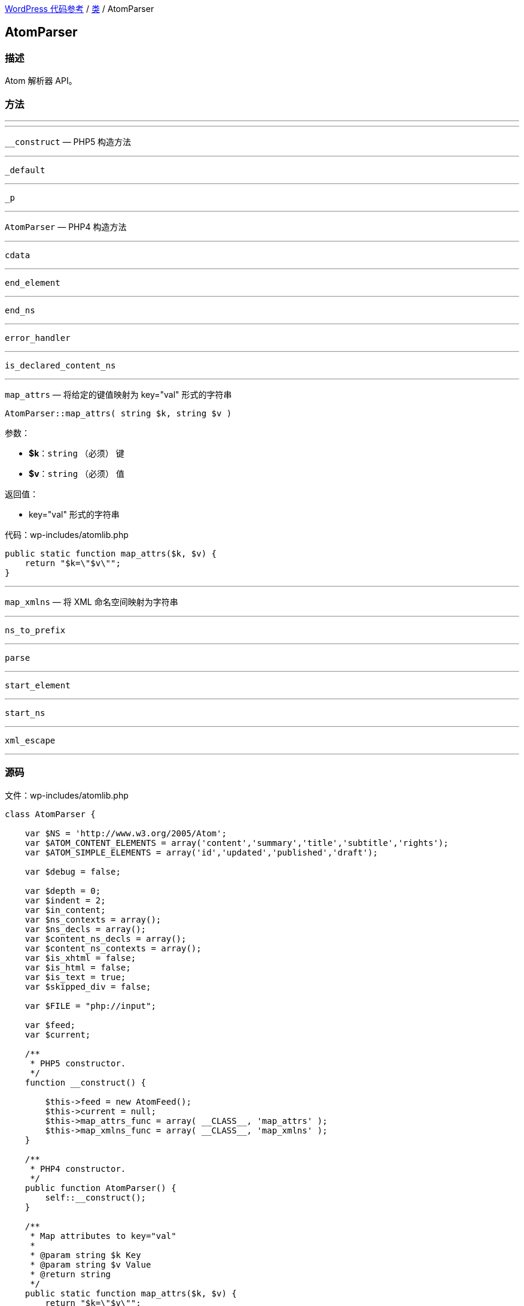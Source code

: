 link:../README.adoc[WordPress 代码参考] / link:../Classes.adoc[类] / AtomParser

== AtomParser

=== 描述

Atom 解析器 API。

=== 方法

---

.`__construct` — PHP5 构造方法

---

`__construct` — PHP5 构造方法

---

`_default`

---

`_p`

---

`AtomParser` — PHP4 构造方法

---

`cdata`

---

`end_element`

---

`end_ns`

---

`error_handler`

---

`is_declared_content_ns`

---

`map_attrs` — 将给定的键值映射为 key="val" 形式的字符串
****
[source, php]
AtomParser::map_attrs( string $k, string $v )

.参数：
* *$k*：`string` （必须） 键
* *$v*：`string` （必须） 值

.返回值：
* key="val" 形式的字符串

[source, php]
.代码：wp-includes/atomlib.php
----
public static function map_attrs($k, $v) {
    return "$k=\"$v\"";
}
----
****

---

`map_xmlns` — 将 XML 命名空间映射为字符串

---

`ns_to_prefix`

---

`parse`

---

`start_element`

---

`start_ns`

---

`xml_escape`

---

=== 源码

[source, php]
.文件：wp-includes/atomlib.php
----
class AtomParser {

    var $NS = 'http://www.w3.org/2005/Atom';
    var $ATOM_CONTENT_ELEMENTS = array('content','summary','title','subtitle','rights');
    var $ATOM_SIMPLE_ELEMENTS = array('id','updated','published','draft');

    var $debug = false;

    var $depth = 0;
    var $indent = 2;
    var $in_content;
    var $ns_contexts = array();
    var $ns_decls = array();
    var $content_ns_decls = array();
    var $content_ns_contexts = array();
    var $is_xhtml = false;
    var $is_html = false;
    var $is_text = true;
    var $skipped_div = false;

    var $FILE = "php://input";

    var $feed;
    var $current;

    /**
     * PHP5 constructor.
     */
    function __construct() {

        $this->feed = new AtomFeed();
        $this->current = null;
        $this->map_attrs_func = array( __CLASS__, 'map_attrs' );
        $this->map_xmlns_func = array( __CLASS__, 'map_xmlns' );
    }

    /**
     * PHP4 constructor.
     */
    public function AtomParser() {
        self::__construct();
    }

    /**
     * Map attributes to key="val"
     *
     * @param string $k Key
     * @param string $v Value
     * @return string
     */
    public static function map_attrs($k, $v) {
        return "$k=\"$v\"";
    }

    /**
     * Map XML namespace to string.
     *
     * @param indexish $p XML Namespace element index
     * @param array $n Two-element array pair. [ 0 => {namespace}, 1 => {url} ]
     * @return string 'xmlns="{url}"' or 'xmlns:{namespace}="{url}"'
     */
    public static function map_xmlns($p, $n) {
        $xd = "xmlns";
        if( 0 < strlen($n[0]) ) {
            $xd .= ":{$n[0]}";
        }
        return "{$xd}=\"{$n[1]}\"";
    }

    function _p($msg) {
        if($this->debug) {
            print str_repeat(" ", $this->depth * $this->indent) . $msg ."\n";
        }
    }

    function error_handler($log_level, $log_text, $error_file, $error_line) {
        $this->error = $log_text;
    }

    function parse() {

        set_error_handler(array(&$this, 'error_handler'));

        array_unshift($this->ns_contexts, array());

        if ( ! function_exists( 'xml_parser_create_ns' ) ) {
            trigger_error( __( "PHP's XML extension is not available. Please contact your hosting provider to enable PHP's XML extension." ) );
            return false;
        }

        $parser = xml_parser_create_ns();
        xml_set_object($parser, $this);
        xml_set_element_handler($parser, "start_element", "end_element");
        xml_parser_set_option($parser,XML_OPTION_CASE_FOLDING,0);
        xml_parser_set_option($parser,XML_OPTION_SKIP_WHITE,0);
        xml_set_character_data_handler($parser, "cdata");
        xml_set_default_handler($parser, "_default");
        xml_set_start_namespace_decl_handler($parser, "start_ns");
        xml_set_end_namespace_decl_handler($parser, "end_ns");

        $this->content = '';

        $ret = true;

        $fp = fopen($this->FILE, "r");
        while ($data = fread($fp, 4096)) {
            if($this->debug) $this->content .= $data;

            if(!xml_parse($parser, $data, feof($fp))) {
                /* translators: 1: error message, 2: line number */
                trigger_error(sprintf(__('XML Error: %1$s at line %2$s')."\n",
                    xml_error_string(xml_get_error_code($parser)),
                    xml_get_current_line_number($parser)));
                $ret = false;
                break;
            }
        }
        fclose($fp);

        xml_parser_free($parser);

        restore_error_handler();

        return $ret;
    }

    function start_element($parser, $name, $attrs) {

        $tag = array_pop(explode(":", $name));

        switch($name) {
            case $this->NS . ':feed':
                $this->current = $this->feed;
                break;
            case $this->NS . ':entry':
                $this->current = new AtomEntry();
                break;
        };

        $this->_p("start_element('$name')");
        #$this->_p(print_r($this->ns_contexts,true));
        #$this->_p('current(' . $this->current . ')');

        array_unshift($this->ns_contexts, $this->ns_decls);

        $this->depth++;

        if(!empty($this->in_content)) {

            $this->content_ns_decls = array();

            if($this->is_html || $this->is_text)
                trigger_error("Invalid content in element found. Content must not be of type text or html if it contains markup.");

            $attrs_prefix = array();

            // resolve prefixes for attributes
            foreach($attrs as $key => $value) {
                $with_prefix = $this->ns_to_prefix($key, true);
                $attrs_prefix[$with_prefix[1]] = $this->xml_escape($value);
            }

            $attrs_str = join(' ', array_map($this->map_attrs_func, array_keys($attrs_prefix), array_values($attrs_prefix)));
            if(strlen($attrs_str) > 0) {
                $attrs_str = " " . $attrs_str;
            }

            $with_prefix = $this->ns_to_prefix($name);

            if(!$this->is_declared_content_ns($with_prefix[0])) {
                array_push($this->content_ns_decls, $with_prefix[0]);
            }

            $xmlns_str = '';
            if(count($this->content_ns_decls) > 0) {
                array_unshift($this->content_ns_contexts, $this->content_ns_decls);
                $xmlns_str .= join(' ', array_map($this->map_xmlns_func, array_keys($this->content_ns_contexts[0]), array_values($this->content_ns_contexts[0])));
                if(strlen($xmlns_str) > 0) {
                    $xmlns_str = " " . $xmlns_str;
                }
            }

            array_push($this->in_content, array($tag, $this->depth, "<". $with_prefix[1] ."{$xmlns_str}{$attrs_str}" . ">"));

        } else if(in_array($tag, $this->ATOM_CONTENT_ELEMENTS) || in_array($tag, $this->ATOM_SIMPLE_ELEMENTS)) {
            $this->in_content = array();
            $this->is_xhtml = $attrs['type'] == 'xhtml';
            $this->is_html = $attrs['type'] == 'html' || $attrs['type'] == 'text/html';
            $this->is_text = !in_array('type',array_keys($attrs)) || $attrs['type'] == 'text';
            $type = $this->is_xhtml ? 'XHTML' : ($this->is_html ? 'HTML' : ($this->is_text ? 'TEXT' : $attrs['type']));

            if(in_array('src',array_keys($attrs))) {
                $this->current->$tag = $attrs;
            } else {
                array_push($this->in_content, array($tag,$this->depth, $type));
            }
        } else if($tag == 'link') {
            array_push($this->current->links, $attrs);
        } else if($tag == 'category') {
            array_push($this->current->categories, $attrs);
        }

        $this->ns_decls = array();
    }

    function end_element($parser, $name) {

        $tag = array_pop(explode(":", $name));

        $ccount = count($this->in_content);

        # if we are *in* content, then let's proceed to serialize it
        if(!empty($this->in_content)) {
            # if we are ending the original content element
            # then let's finalize the content
            if($this->in_content[0][0] == $tag &&
                $this->in_content[0][1] == $this->depth) {
                $origtype = $this->in_content[0][2];
                array_shift($this->in_content);
                $newcontent = array();
                foreach($this->in_content as $c) {
                    if(count($c) == 3) {
                        array_push($newcontent, $c[2]);
                    } else {
                        if($this->is_xhtml || $this->is_text) {
                            array_push($newcontent, $this->xml_escape($c));
                        } else {
                            array_push($newcontent, $c);
                        }
                    }
                }
                if(in_array($tag, $this->ATOM_CONTENT_ELEMENTS)) {
                    $this->current->$tag = array($origtype, join('',$newcontent));
                } else {
                    $this->current->$tag = join('',$newcontent);
                }
                $this->in_content = array();
            } else if($this->in_content[$ccount-1][0] == $tag &&
                $this->in_content[$ccount-1][1] == $this->depth) {
                $this->in_content[$ccount-1][2] = substr($this->in_content[$ccount-1][2],0,-1) . "/>";
            } else {
                # else, just finalize the current element's content
                $endtag = $this->ns_to_prefix($name);
                array_push($this->in_content, array($tag, $this->depth, "</$endtag[1]>"));
            }
        }

        array_shift($this->ns_contexts);

        $this->depth--;

        if($name == ($this->NS . ':entry')) {
            array_push($this->feed->entries, $this->current);
            $this->current = null;
        }

        $this->_p("end_element('$name')");
    }

    function start_ns($parser, $prefix, $uri) {
        $this->_p("starting: " . $prefix . ":" . $uri);
        array_push($this->ns_decls, array($prefix,$uri));
    }

    function end_ns($parser, $prefix) {
        $this->_p("ending: #" . $prefix . "#");
    }

    function cdata($parser, $data) {
        $this->_p("data: #" . str_replace(array("\n"), array("\\n"), trim($data)) . "#");
        if(!empty($this->in_content)) {
            array_push($this->in_content, $data);
        }
    }

    function _default($parser, $data) {
        # when does this gets called?
    }


    function ns_to_prefix($qname, $attr=false) {
        # split 'http://www.w3.org/1999/xhtml:div' into ('http','//www.w3.org/1999/xhtml','div')
        $components = explode(":", $qname);

        # grab the last one (e.g 'div')
        $name = array_pop($components);

        if(!empty($components)) {
            # re-join back the namespace component
            $ns = join(":",$components);
            foreach($this->ns_contexts as $context) {
                foreach($context as $mapping) {
                    if($mapping[1] == $ns && strlen($mapping[0]) > 0) {
                        return array($mapping, "$mapping[0]:$name");
                    }
                }
            }
        }

        if($attr) {
            return array(null, $name);
        } else {
            foreach($this->ns_contexts as $context) {
                foreach($context as $mapping) {
                    if(strlen($mapping[0]) == 0) {
                        return array($mapping, $name);
                    }
                }
            }
        }
    }

    function is_declared_content_ns($new_mapping) {
        foreach($this->content_ns_contexts as $context) {
            foreach($context as $mapping) {
                if($new_mapping == $mapping) {
                    return true;
                }
            }
        }
        return false;
    }

    function xml_escape($string)
    {
             return str_replace(array('&','"',"'",'<','>'),
                array('&amp;','&quot;','&apos;','&lt;','&gt;'),
                $string );
    }
}
----